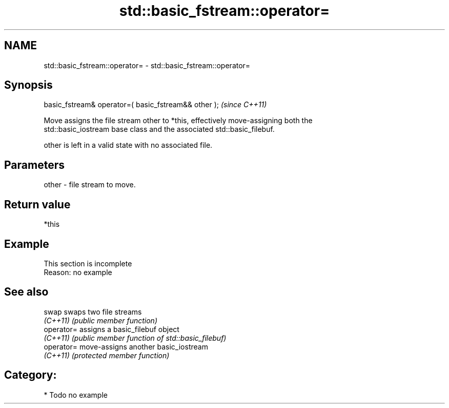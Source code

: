 .TH std::basic_fstream::operator= 3 "2017.04.02" "http://cppreference.com" "C++ Standard Libary"
.SH NAME
std::basic_fstream::operator= \- std::basic_fstream::operator=

.SH Synopsis
   basic_fstream& operator=( basic_fstream&& other );  \fI(since C++11)\fP

   Move assigns the file stream other to *this, effectively move-assigning both the
   std::basic_iostream base class and the associated std::basic_filebuf.

   other is left in a valid state with no associated file.

.SH Parameters

   other - file stream to move.

.SH Return value

   *this

.SH Example

    This section is incomplete
    Reason: no example

.SH See also

   swap      swaps two file streams
   \fI(C++11)\fP   \fI(public member function)\fP 
   operator= assigns a basic_filebuf object
   \fI(C++11)\fP   \fI(public member function of std::basic_filebuf)\fP 
   operator= move-assigns another basic_iostream
   \fI(C++11)\fP   \fI(protected member function)\fP 

.SH Category:

     * Todo no example
